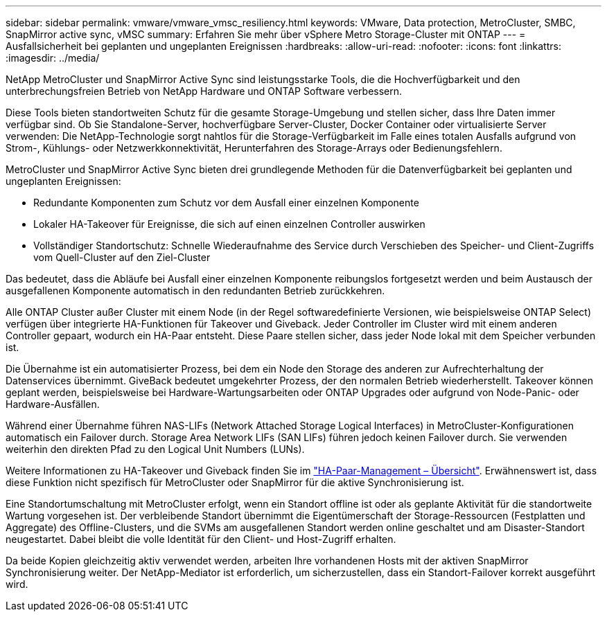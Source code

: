 ---
sidebar: sidebar 
permalink: vmware/vmware_vmsc_resiliency.html 
keywords: VMware, Data protection, MetroCluster, SMBC, SnapMirror active sync, vMSC 
summary: Erfahren Sie mehr über vSphere Metro Storage-Cluster mit ONTAP 
---
= Ausfallsicherheit bei geplanten und ungeplanten Ereignissen
:hardbreaks:
:allow-uri-read: 
:nofooter: 
:icons: font
:linkattrs: 
:imagesdir: ../media/


[role="lead"]
NetApp MetroCluster und SnapMirror Active Sync sind leistungsstarke Tools, die die Hochverfügbarkeit und den unterbrechungsfreien Betrieb von NetApp Hardware und ONTAP Software verbessern.

Diese Tools bieten standortweiten Schutz für die gesamte Storage-Umgebung und stellen sicher, dass Ihre Daten immer verfügbar sind. Ob Sie Standalone-Server, hochverfügbare Server-Cluster, Docker Container oder virtualisierte Server verwenden: Die NetApp-Technologie sorgt nahtlos für die Storage-Verfügbarkeit im Falle eines totalen Ausfalls aufgrund von Strom-, Kühlungs- oder Netzwerkkonnektivität, Herunterfahren des Storage-Arrays oder Bedienungsfehlern.

MetroCluster und SnapMirror Active Sync bieten drei grundlegende Methoden für die Datenverfügbarkeit bei geplanten und ungeplanten Ereignissen:

* Redundante Komponenten zum Schutz vor dem Ausfall einer einzelnen Komponente
* Lokaler HA-Takeover für Ereignisse, die sich auf einen einzelnen Controller auswirken
* Vollständiger Standortschutz: Schnelle Wiederaufnahme des Service durch Verschieben des Speicher- und Client-Zugriffs vom Quell-Cluster auf den Ziel-Cluster


Das bedeutet, dass die Abläufe bei Ausfall einer einzelnen Komponente reibungslos fortgesetzt werden und beim Austausch der ausgefallenen Komponente automatisch in den redundanten Betrieb zurückkehren.

Alle ONTAP Cluster außer Cluster mit einem Node (in der Regel softwaredefinierte Versionen, wie beispielsweise ONTAP Select) verfügen über integrierte HA-Funktionen für Takeover und Giveback. Jeder Controller im Cluster wird mit einem anderen Controller gepaart, wodurch ein HA-Paar entsteht. Diese Paare stellen sicher, dass jeder Node lokal mit dem Speicher verbunden ist.

Die Übernahme ist ein automatisierter Prozess, bei dem ein Node den Storage des anderen zur Aufrechterhaltung der Datenservices übernimmt. GiveBack bedeutet umgekehrter Prozess, der den normalen Betrieb wiederherstellt. Takeover können geplant werden, beispielsweise bei Hardware-Wartungsarbeiten oder ONTAP Upgrades oder aufgrund von Node-Panic- oder Hardware-Ausfällen.

Während einer Übernahme führen NAS-LIFs (Network Attached Storage Logical Interfaces) in MetroCluster-Konfigurationen automatisch ein Failover durch. Storage Area Network LIFs (SAN LIFs) führen jedoch keinen Failover durch. Sie verwenden weiterhin den direkten Pfad zu den Logical Unit Numbers (LUNs).

Weitere Informationen zu HA-Takeover und Giveback finden Sie im https://docs.netapp.com/us-en/ontap/high-availability/index.html["HA-Paar-Management – Übersicht"]. Erwähnenswert ist, dass diese Funktion nicht spezifisch für MetroCluster oder SnapMirror für die aktive Synchronisierung ist.

Eine Standortumschaltung mit MetroCluster erfolgt, wenn ein Standort offline ist oder als geplante Aktivität für die standortweite Wartung vorgesehen ist. Der verbleibende Standort übernimmt die Eigentümerschaft der Storage-Ressourcen (Festplatten und Aggregate) des Offline-Clusters, und die SVMs am ausgefallenen Standort werden online geschaltet und am Disaster-Standort neugestartet. Dabei bleibt die volle Identität für den Client- und Host-Zugriff erhalten.

Da beide Kopien gleichzeitig aktiv verwendet werden, arbeiten Ihre vorhandenen Hosts mit der aktiven SnapMirror Synchronisierung weiter. Der NetApp-Mediator ist erforderlich, um sicherzustellen, dass ein Standort-Failover korrekt ausgeführt wird.
